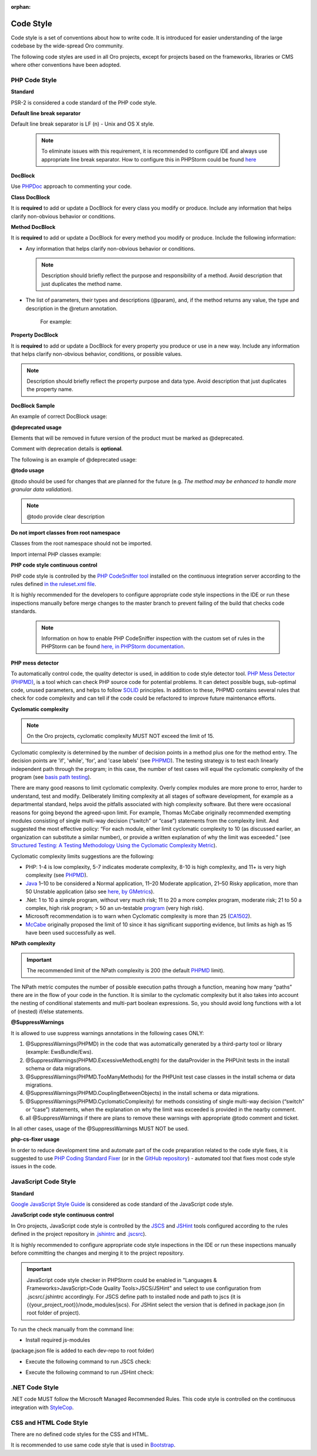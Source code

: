 :orphan:

Code Style
----------

Code style is a set of conventions about how to write code. It is introduced for easier understanding of the large codebase by the wide-spread Oro community.

The following code styles are used in all Oro projects, except for projects based on the frameworks, libraries or CMS where other conventions have been adopted.

PHP Code Style
^^^^^^^^^^^^^^

**Standard**

PSR-2 is considered a code standard of the PHP code style.

**Default line break separator**


Default line break separator is LF (\n) - Unix and OS X style.
  
  .. note:: To eliminate issues with this requirement, it is recommended to configure IDE and always use appropriate line break separator. How to configure this in PHPStorm could be found `here <https://www.jetbrains.com/help/phpstorm/2016.3/configuring-line-separators.html>`_

**DocBlock**

Use `PHPDoc <https://en.wikipedia.org/wiki/PHPDoc>`_ approach to commenting your code. 

**Class DocBlock**

It is **required** to add or update a DocBlock for every class you modify or produce. Include any information that helps clarify non-obvious behavior or conditions.

**Method DocBlock**

It is **required** to add or update a DocBlock for every method you modify or produce. Include the following information:

* Any information that helps clarify non-obvious behavior or conditions.

  .. note:: Description should briefly reflect the purpose and responsibility of a method. Avoid description that just duplicates the method name.

* The list of parameters, their types and descriptions (@param), and, if the method returns any value, the type and description in the @return annotation.

   For example:

   .. code-block:: php
       :linenos:

        /**
        * The method returns status of product inventory.
        *
        * Supported values are In Stock, Out of Stock, and Discontinued.
        *
        * @param string $SKU The product SKU (unique product id).
        * 
        * @return string The inventory status of the product found by SKU.
        * 
        */

**Property DocBlock**

It is **required** to add or update a DocBlock for every property you produce or use in a new way. Include any information that helps clarify non-obvious behavior, conditions, or possible values.

.. note:: Description should briefly reflect the property purpose and data type. Avoid description that just duplicates the property name.

**DocBlock Sample**

An example of correct DocBlock usage:

.. code-block:: php
    :linenos:

    namespace Oro\Bundle\DataGridBundle\Datasource;
 
    use Doctrine\Common\Inflector\Inflector;
 
    use Symfony\Component\PropertyAccess\PropertyAccess;
 
    class ResultRecord implements ResultRecordInterface
    {
       /**
        * List of containers that are used in some specific way
        *
        * @var array
        */
       private $valueContainers = [];
 
        /**
         * @var array
         */
        private $entities = [];
 
        /** @var string */
        private $value = "";
 
        /**
         * @param array $containers
         */
        public function __construct($containers)
        {
            // ...
        }
 
        /**
         * Get value of property by name
         *
         * @param  string $name
         * @return string
         */
        public function getValue($name)
        {
            // ...
            return $value
        }
 
        /**
         * @return object|null
         */
        public function getRootEntity()
        {
            // ...
            return $entity
        }
    }

**\@deprecated usage**


Elements that will be removed in future version of the product must be marked as @deprecated.

Comment with deprecation details is **optional**.

The following is an example of @deprecated usage:

.. code-block:: php
    :linenos:

    class ResultRecord
    {
        /**
        * @deprecated deprecated since version 2.0
        */
        private $valueContainers = [];
 
        //....
    }
  
 
    /**
     * @deprecated
     */
    class ResultRecord
    {
        //....
    {

**\@todo usage**


@todo should be used for changes that are planned for the future (e.g. *The method may be enhanced to handle more granular data validation*).

.. note:: @todo provide clear description

**Do not import classes from root namespace**

Classes from the root namespace should not be imported.

Import internal PHP classes example:

.. code-block:: php
    :linenos:

    // incorrect
    use DateTime;
    $date = new DateTime();
 
    // correct
    $date = new \DateTime();

**PHP code style continuous control**

PHP code style is controlled by the  `PHP CodeSniffer tool <https://github.com/squizlabs/PHP_CodeSniffer>`_ installed on the continuous integration server according to the rules defined `in the ruleset.xml file <https://github.com/orocrm/webinar-application/blob/master/ruleset.xml>`_.

It is highly recommended for the developers to configure appropriate code style inspections in the IDE or run these inspections manually before merge changes to the master branch to prevent failing of the build that checks code standards.

 .. note:: Information on how to enable PHP CodeSniffer inspection with the custom set of rules in the PHPStorm can be found `here, in PHPStorm documentation <https://www.jetbrains.com/help/phpstorm/2016.3/using-php-code-sniffer-tool.html>`_.

**PHP mess detector**

To automatically control code, the quality detector is used, in addition to code style detector tool. `PHP Mess Detector (PHPMD) <http://phpmd.org/>`_, is a tool which can check PHP source code for potential problems. It can detect possible bugs, sub-optimal code, unused parameters, and helps to follow `SOLID <https://en.wikipedia.org/wiki/SOLID_%28object-oriented_design%29>`_ principles. In addition to these, PHPMD contains several rules that check for code complexity and can tell if the code could be refactored to improve future maintenance efforts.

**Cyclomatic complexity**

.. note:: On the Oro projects, cyclomatic complexity MUST NOT exceed the limit of 15.

Cyclomatic complexity is determined by the number of decision points in a method plus one for the method entry. The decision points are 'if', 'while', 'for', and 'case labels' (see `PHPMD <https://phpmd.org/rules/codesize.html>`_). The testing strategy is to test each linearly independent path through the program; in this case, the number of test cases will equal the cyclomatic complexity of the program (see `basis path testing <http://users.csc.calpoly.edu/~jdalbey/206/Lectures/BasisPathTutorial/index.html>`_).

There are many good reasons to limit cyclomatic complexity. Overly complex modules are more prone to error, harder to understand, test and modify. Deliberately limiting complexity at all stages of software development, for example as a departmental standard, helps avoid the pitfalls associated with high complexity software. But there were occasional reasons for going beyond the agreed-upon limit. For example, Thomas McCabe originally recommended exempting modules consisting of single multi-way decision (“switch” or “case”) statements from the complexity limit. And suggested the most effective policy: “For each module, either limit cyclomatic complexity to 10 (as discussed earlier, an organization can substitute a similar number), or provide a written explanation of why the limit was exceeded.” (see `Structured Testing: A Testing Methodology Using the Cyclomatic Complexity Metric <http://www.mccabe.com/pdf/mccabe-nist235r.pdf>`_).

Cyclomatic complexity limits suggestions are the following: 

- PHP: 1-4 is low complexity, 5-7 indicates moderate complexity, 8-10 is high complexity, and 11+ is very high complexity (see `PHPMD <https://phpmd.org/rules/codesize.html>`_).
- `Java <http://www.javaworld.com/article/2074995/dealing-cyclomatic-complexity-in-java-code.html>`_ 1–10 to be considered a Normal application, 11–20 Moderate application, 21–50 Risky application, more than 50 Unstable application (also see `here, by GMetrics <http://gmetrics.sourceforge.net/gmetrics-CyclomaticComplexityMetric.html>`_).
- .Net: 1 to 10 a simple program, without very much risk; 11 to 20 a more complex program, moderate risk; 21 to 50 a complex, high risk program; > 50 an un-testable `program <https://www.codeproject.com/articles/11719/cyclomatic-code-complexity-analysis-for-microsoft>`_ (very high risk). 
- Microsoft recommendation is to warn when Cyclomatic complexity is more than 25 (`CA1502 <https://msdn.microsoft.com/en-us/library/ms182212.aspx>`_).
- `McCabe <http://www.mccabe.com/pdf/mccabe-nist235r.pdf>`_ originally proposed the limit of 10 since it has significant supporting evidence, but limits as high as 15 have been used successfully as well.

**NPath complexity**

.. important:: The recommended limit of the NPath complexity is 200 (the default `PHPMD <https://phpmd.org/rules/codesize.html>`_ limit).

The NPath metric computes the number of possible execution paths through a function, meaning how many “paths” there are in the flow of your code in the function. It is similar to the cyclomatic complexity but it also takes into account the nesting of conditional statements and multi-part boolean expressions. So, you should avoid long functions with a lot of (nested) if/else statements.

**\@SuppressWarnings**

It is allowed to use suppress warnings annotations in the following cases ONLY:

1. @SuppressWarnings(PHPMD) in the code that was automatically generated by a third-party tool or library (example: EwsBundle/Ews).
2. @SuppressWarnings(PHPMD.ExcessiveMethodLength) for the dataProvider in the PHPUnit tests in the install schema or data migrations.
3. @SuppressWarnings(PHPMD.TooManyMethods) for the PHPUnit test case classes in the install schema or data migrations.
4. @SuppressWarnings(PHPMD.CouplingBetweenObjects) in the install schema or data migrations.
5. @SuppressWarnings(PHPMD.CyclomaticComplexity) for methods consisting of single multi-way decision (“switch” or “case”) statements, when the explanation on why the limit was exceeded is provided in the nearby comment.
6. all @SuppressWarnings if there are plans to remove these warnings with appropriate @todo comment and ticket.

In all other cases, usage of the @SuppressWarnings MUST NOT be used.

**php-cs-fixer usage**

In order to reduce development time and automate part of the code preparation related to the code style fixes, it is suggested to use `PHP Coding Standard Fixer <http://cs.sensiolabs.org/>`_ (or in the `GitHub repository <https://github.com/FriendsOfPHP/PHP-CS-Fixer>`_) - automated tool that fixes most code style issues in the code.

JavaScript Code Style
^^^^^^^^^^^^^^^^^^^^^

**Standard**

`Google JavaScript Style Guide <https://google.github.io/styleguide/javascriptguide.xml>`_ is considered as code standard of the JavaScript code style.

**JavaScript code style continuous control**

In Oro projects, JavaScript code style is controlled by the `JSCS <http://jscs.info/>`_ and `JSHint <http://jshint.com/>`_ tools configured according to the rules defined in the project repository in `.jshintrc <https://github.com/orocrm/platform/blob/master/build/.jshintrc>`_ and `.jscsrc <https://github.com/orocrm/platform/blob/master/build/.jscsrc>`_).

It is highly recommended to configure appropriate code style inspections in the IDE or run these inspections manually before committing the changes and merging it to the project repository.

.. important:: JavaScript code style checker in PHPStorm could be enabled in "Languages & Frameworks>JavaScript>Code Quality Tools>JSCS/JSHint" and select to use configuration from .jscsrc/.jshintrc accordingly. For JSCS define path to installed node and path to jscs (it is {{your_project_root}}/node_modules/jscs). For JSHint select the version that is defined in package.json (in root folder of project).

To run the check manually from the command line:

- Install required js-modules

.. code-block:: none
    :linenos:

    npm install

(package.json file is added to each dev-repo to root folder)

- Execute the following command to run JSCS check:

.. code-block:: none
    :linenos:

    node_modules/.bin/jscs src/*/src/*/Bundle/*Bundle/Resources/public/js/** src/*/src/*/Bundle/*Bundle/Tests/JS/** --config=.jscsrc 

- Execute the following command to run JSHint check:

.. code-block:: none
    :linenos:

    node_modules/.bin/jshint src/*/src/*/Bundle/*Bundle/Resources/public/js/** src/*/src/*/Bundle/*Bundle/Tests/JS/** --config=.jshintrc 

.NET Code Style
^^^^^^^^^^^^^^^

.NET code MUST follow the Microsoft Managed Recommended Rules. This code style is controlled on the continuous integration with `StyleCop <https://stylecop.codeplex.com/>`_.

CSS and HTML Code Style
^^^^^^^^^^^^^^^^^^^^^^^
There are no defined code styles for the CSS and HTML.

It is recommended to use same code style that is used in `Bootstrap <http://getbootstrap.com/>`_.